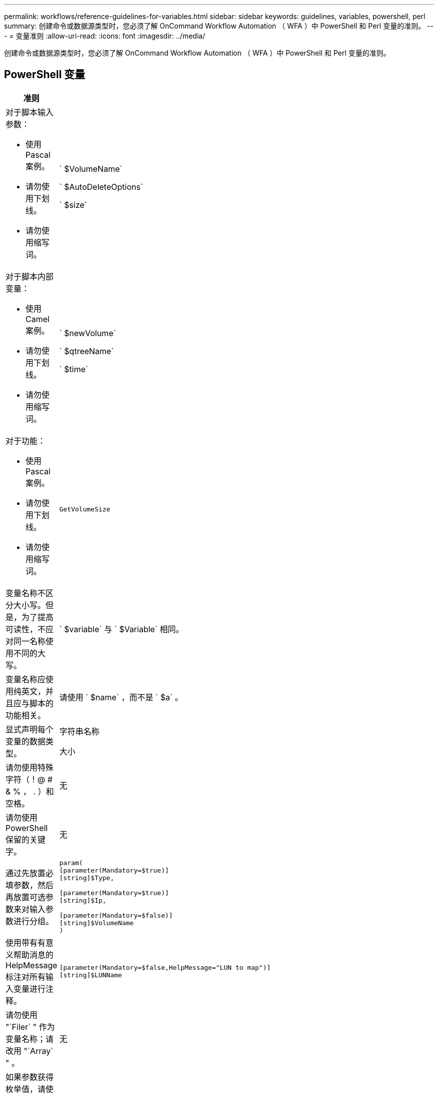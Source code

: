 ---
permalink: workflows/reference-guidelines-for-variables.html 
sidebar: sidebar 
keywords: guidelines, variables, powershell, perl 
summary: 创建命令或数据源类型时，您必须了解 OnCommand Workflow Automation （ WFA ）中 PowerShell 和 Perl 变量的准则。 
---
= 变量准则
:allow-uri-read: 
:icons: font
:imagesdir: ../media/


[role="lead"]
创建命令或数据源类型时，您必须了解 OnCommand Workflow Automation （ WFA ）中 PowerShell 和 Perl 变量的准则。



== PowerShell 变量

[cols="2*"]
|===
| 准则 | 示例 


 a| 
对于脚本输入参数：

* 使用 Pascal 案例。
* 请勿使用下划线。
* 请勿使用缩写词。

 a| 
` $VolumeName`

` $AutoDeleteOptions`

` $size`



 a| 
对于脚本内部变量：

* 使用 Camel 案例。
* 请勿使用下划线。
* 请勿使用缩写词。

 a| 
` $newVolume`

` $qtreeName`

` $time`



 a| 
对于功能：

* 使用 Pascal 案例。
* 请勿使用下划线。
* 请勿使用缩写词。

 a| 
`GetVolumeSize`



 a| 
变量名称不区分大小写。但是，为了提高可读性，不应对同一名称使用不同的大写。
 a| 
` $variable` 与 ` $Variable` 相同。



 a| 
变量名称应使用纯英文，并且应与脚本的功能相关。
 a| 
请使用 ` $name` ，而不是 ` $a` 。



 a| 
显式声明每个变量的数据类型。
 a| 
字符串名称

大小



 a| 
请勿使用特殊字符（！@ # & % ， . ）和空格。
 a| 
无



 a| 
请勿使用 PowerShell 保留的关键字。
 a| 
无



 a| 
通过先放置必填参数，然后再放置可选参数来对输入参数进行分组。
 a| 
[listing]
----
param(
[parameter(Mandatory=$true)]
[string]$Type,

[parameter(Mandatory=$true)]
[string]$Ip,

[parameter(Mandatory=$false)]
[string]$VolumeName
)
----


 a| 
使用带有有意义帮助消息的 HelpMessage 标注对所有输入变量进行注释。
 a| 
[listing]
----
[parameter(Mandatory=$false,HelpMessage="LUN to map")]
[string]$LUNName
----


 a| 
请勿使用 "`Filer` " 作为变量名称；请改用 "`Array` " 。
 a| 
无



 a| 
如果参数获得枚举值，请使用 ValidateSet 标注。此操作会自动转换为参数的 Enum 数据类型。
 a| 
[listing]
----
[parameter(Mandatory=$false,HelpMessage="Volume state")]
[ValidateSet("online","offline","restricted")]
[string]$State
----


 a| 
向以 "` _capacity` " 结尾的参数添加别名，以指示此参数的容量类型。
 a| 
"`Create Volume` " 命令使用别名，如下所示：

[listing]
----
[parameter(Mandatory=$false,HelpMessage="Volume increment size in MB")]
[Alias("AutosizeIncrementSize_Capacity")]
[int]$AutosizeIncrementSize
----


 a| 
向以 "` 密码` " 结尾的参数添加别名，以指示此参数的密码类型。
 a| 
[listing]
----
param (
  [parameter(Mandatory=$false, HelpMessage="In order to create an Active Directory machine account for the CIFS server or setup CIFS service for Storage Virtual Machine, you must supply the password of a Windows account with sufficient privileges")]  [Alias("Pwd_Password")]  [string]$ADAdminPassword
)
----
|===


== Perl 变量

[cols="2*"]
|===
| 准则 | 示例 


 a| 
对于脚本输入参数：

* 使用 Pascal 案例。
* 请勿使用下划线。
* 请勿使用缩写词。

 a| 
` $VolumeName`

` $AutoDeleteOptions`

` $size`



 a| 
不要使用脚本内部变量的缩写。
 a| 
` $new_volume`

` $qtree_name`

` $time`



 a| 
请勿使用缩写词来表示函数。
 a| 
`get_volume_size`



 a| 
变量名称区分大小写。为了提高可读性，不应对同一名称使用不同的大写。
 a| 
` $variable` 与 ` $Variable` 不同。



 a| 
变量名称应使用纯英文，并且应与脚本的功能相关。
 a| 
请使用 ` $name` ，而不是 ` $a` 。



 a| 
首先放置必需参数，然后再放置可选参数，对输入参数进行分组。
 a| 
无



 a| 
在 GetOptions 函数中，显式声明输入参数的每个变量的数据类型。
 a| 
[listing]
----
GetOptions(
	"Name=s"=>\$Name,
	"Size=i"=>\$Size
)
----


 a| 
请勿使用 "`Filer` " 作为变量名称；请改用 "`Array` " 。
 a| 
无



 a| 
Perl 不包含枚举值的 `ValidateSet` 标注。如果参数获得枚举值，请使用显式 "`if` " 语句。
 a| 
[listing]
----
if
(defined$SpaceGuarantee&&!($SpaceGuaranteeeq'none'||$SpaceGuaranteeeq'volume'||$SpaceGuaranteeeq'file'))
{
	die'Illegal SpaceGuarantee argument: \''.$SpaceGuarantee.'\'';
}
----


 a| 
所有 Perl WFA 命令都必须使用 `strict` pragma 来阻止对变量，引用和子例程使用不安全的构造。
 a| 
[listing]
----
use strict;
# the above is equivalent to
use strictvars;
use strictsubs;
use strictrefs;
----


 a| 
所有 Perl WFA 命令都必须使用以下 Perl 模块：

* getopt
+
用于指定输入参数。

* WFAUtil
+
此选项用于提供用于命令日志记录，报告命令进度，连接到阵列控制器等的实用程序功能。


 a| 
[listing]
----
use Getopt::Long;
use NaServer;
use WFAUtil;
----
|===